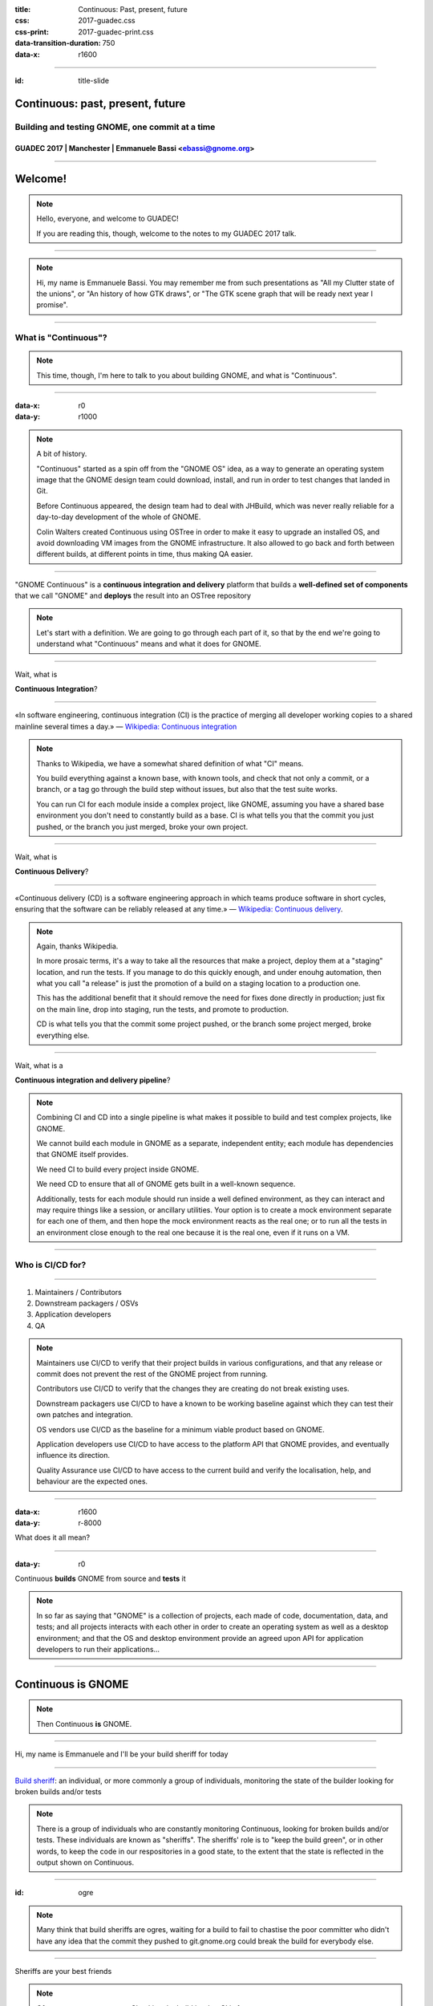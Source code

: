 :title: Continuous: Past, present, future 
:css: 2017-guadec.css
:css-print: 2017-guadec-print.css
:data-transition-duration: 750
:data-x: r1600

----

:id: title-slide

Continuous: past, present, future
=================================

Building and testing GNOME, one commit at a time
------------------------------------------------

GUADEC 2017 | Manchester | Emmanuele Bassi <ebassi@gnome.org>
~~~~~~~~~~~~~~~~~~~~~~~~~~~~~~~~~~~~~~~~~~~~~~~~~~~~~~~~~~~~~

----

Welcome!
========

.. note::
   Hello, everyone, and welcome to GUADEC!
   
   If you are reading this, though, welcome to the notes to my GUADEC 2017
   talk.

----

.. image:: images/troy.png

.. note::
   Hi, my name is Emmanuele Bassi. You may remember me from such presentations
   as "All my Clutter state of the unions", or "An history of how GTK draws",
   or "The GTK scene graph that will be ready next year I promise".

----

What is "Continuous"?
---------------------

.. note::
   This time, though, I'm here to talk to you about building GNOME, and what
   is "Continuous".

----

:data-x: r0
:data-y: r1000

.. image:: images/colin.png

.. note::
   A bit of history.

   "Continuous" started as a spin off from the "GNOME OS" idea, as a way to
   generate an operating system image that the GNOME design team could
   download, install, and run in order to test changes that landed in Git.

   Before Continuous appeared, the design team had to deal with JHBuild,
   which was never really reliable for a day-to-day development of the whole
   of GNOME.

   Colin Walters created Continuous using OSTree in order to make it easy
   to upgrade an installed OS, and avoid downloading VM images from the
   GNOME infrastructure. It also allowed to go back and forth between
   different builds, at different points in time, thus making QA easier.

----

"GNOME Continuous" is a **continuous integration and delivery** platform that
builds a **well-defined set of components** that we call "GNOME" and **deploys**
the result into an OSTree repository

.. note::
   Let's start with a definition. We are going to go through each part of
   it, so that by the end we're going to understand what "Continuous" means
   and what it does for GNOME.

----

Wait, what is

**Continuous Integration**?

----

«In software engineering, continuous integration (CI) is the
practice of merging all developer working copies to a shared
mainline several times a day.» — `Wikipedia: Continuous integration
<https://en.wikipedia.org/wiki/Continuous_integration>`_

.. note::
   Thanks to Wikipedia, we have a somewhat shared definition of what "CI"
   means.
   
   You build everything against a known base, with known tools, and check
   that not only a commit, or a branch, or a tag go through the build step
   without issues, but also that the test suite works.

   You can run CI for each module inside a complex project, like GNOME,
   assuming you have a shared base environment you don't need to constantly
   build as a base. CI is what tells you that the commit you just pushed,
   or the branch you just merged, broke your own project.

----

Wait, what is


**Continuous Delivery**?

----

«Continuous delivery (CD) is a software engineering approach in
which teams produce software in short cycles, ensuring that the
software can be reliably released at any time.» — `Wikipedia:
Continuous delivery <https://en.wikipedia.org/wiki/Continuous_delivery>`_.

.. note::
   Again, thanks Wikipedia.

   In more prosaic terms, it's a way to take all the resources that
   make a project, deploy them at a "staging" location, and run the tests.
   If you manage to do this quickly enough, and under enouhg automation,
   then what you call "a release" is just the promotion of a build on a
   staging location to a production one.

   This has the additional benefit that it should remove the need for
   fixes done directly in production; just fix on the main line, drop into
   staging, run the tests, and promote to production.

   CD is what tells you that the commit some project pushed, or the branch
   some project merged, broke everything else.

----

Wait, what is a

**Continuous integration and delivery pipeline**?

.. note::
   Combining CI and CD into a single pipeline is what makes it possible to
   build and test complex projects, like GNOME.

   We cannot build each module in GNOME as a separate, independent entity;
   each module has dependencies that GNOME itself provides.

   We need CI to build every project inside GNOME.

   We need CD to ensure that all of GNOME gets built in a well-known
   sequence.

   Additionally, tests for each module should run inside a well defined
   environment, as they can interact and may require things like a session,
   or ancillary utilities. Your option is to create a mock environment
   separate for each one of them, and then hope the mock environment reacts
   as the real one; or to run all the tests in an environment close enough
   to the real one because it is the real one, even if it runs on a VM.

----

Who is CI/CD for?
-----------------

----

#. Maintainers / Contributors
#. Downstream packagers / OSVs
#. Application developers
#. QA

.. note::
   Maintainers use CI/CD to verify that their project builds in various
   configurations, and that any release or commit does not prevent the rest
   of the GNOME project from running.

   Contributors use CI/CD to verify that the changes they are creating
   do not break existing uses.

   Downstream packagers use CI/CD to have a known to be working baseline
   against which they can test their own patches and integration.

   OS vendors use CI/CD as the baseline for a minimum viable product
   based on GNOME.

   Application developers use CI/CD to have access to the platform API
   that GNOME provides, and eventually influence its direction.

   Quality Assurance use CI/CD to have access to the current build and
   verify the localisation, help, and behaviour are the expected ones.

----

:data-x: r1600
:data-y: r-8000

.. image:: images/double-rainbow.jpg

What does it all mean?

----

:data-y: r0

Continuous **builds** GNOME from source and **tests** it

.. note::
   In so far as saying that "GNOME" is a collection of projects, each made of
   code, documentation, data, and tests; and all projects interacts with each
   other in order to create an operating system as well as a desktop
   environment; and that the OS and desktop environment provide an agreed
   upon API for application developers to run their applications...

----

Continuous is GNOME
===================

.. note::
   Then Continuous **is** GNOME.

----

Hi, my name is Emmanuele and I'll be your build sheriff for today

----

.. image:: images/do-not-disturb.jpg

`Build sheriff`_: an individual, or more commonly a group of individuals,
monitoring the state of the builder looking for broken builds and/or
tests

.. _Build sheriff:
   https://developer.mozilla.org/en-US/docs/Mozilla/Continuous_integration

.. note::
   There is a group of individuals who are constantly monitoring Continuous,
   looking for broken builds and/or tests. These individuals are known as
   "sheriffs". The sheriffs' role is to "keep the build green", or in other
   words, to keep the code in our respositories in a good state, to the extent
   that the state is reflected in the output shown on Continuous.

----

:id: ogre

.. image:: images/ogre.png

.. note::
   Many think that build sheriffs are ogres, waiting for a build to fail to
   chastise the poor committer who didn't have any idea that the commit they
   pushed to git.gnome.org could break the build for everybody else.

----

Sheriffs are your best friends

.. note::
   Of course we are not ogres. Checking the build is what CI is for.

   When sheriffs see a build or test has been broken, they are empowered to
   take one of several actions, including pushing a fix; reverting the commit
   that caused the problem; or tagging a repository to a specific commit until
   the maintainer fixes the issue.

   A build sheriff is the person that will tell you that the latest commit
   in a dependency broke a module that depends on your project; or that a
   deprecation in a base dependency is now in effect, and that you should
   either disable deprecation errors, or fix your code; or that a new version
   of the compiler enabled a new warning, and thus your code is now failing
   to build.

   All of this happens on a neutral base, with complete logs and a known
   configuration, so you know where to look, how to reproduce, and possibly
   what to fix.

----

From great power comes

great responsibility

— `Ben Parker`_

.. _Ben Parker:
   https://en.wikipedia.org/wiki/Uncle_Ben

.. note::
   Build sheriffs have a very important role in any complex project. They
   do not act as gatekeepers, but they ought to be the ultimate arbiter of
   what stays into the code repository. What we do, as a free and open source
   software project, does not amount to dumping code that may or may not
   build in the lap of anybody with a network connection capable of
   cloning a series of repositories and downloading a bunch of tarballs.

   We provide people with a working set of interoperating components,
   and those components must **always** build, and at the very least
   result in something that can be run. Pushing randomly broken things to
   the master branch is not acceptable; that's what topic branches are
   for.

----

From no power comes

all the responsibility

— Emmanuele Bassi

.. note::
   I've been in the not really enviable position, for the past two years,
   of working as the unofficial build sheriff. All the responsibility, with
   none of the power.

----

What did I learn?
-----------------

.. note::
   Aside from badly quoting comic book characters, acting as a build sheriff
   was a way for me to learn about software development and engineering best
   practices; reliability; quality assurance; testing; integration and delivery.

   Of course, the real things I learned were slightly different.

----

:data-x: r0
:data-y: r1000

#. **Nobody** builds their code
#. Choice is **broken**
#. ``RESOLVED WORKSFORME``

.. note::
   But, it mostly taught me that nobody ever compiles their own code.
   
   Additionally, that every single maintainer who offers a build-time
   configuration choice does not test them after they get merged.
   
   Most definitely, that the common process to write free software
   amounts to: "Does it build on my laptop with a dirty build tree?
   If it does, then ship it".

----

The real treasure was the hatred we found along the way

.. note::
   As it turns out, I hate all software developers.

   I'm an equal opportunity hater.

----

.. image:: images/scum-and-villainy.jpg

«You will never find a more wretched hive of scum and villainy.
We must be cautious»

.. note::
   Mos Eisley, or: the stereotypical free and open source software project.

----

Hate, for lack of a better word, is good
----------------------------------------

.. note::
   This is the Gordon Gekko moment of the talk.

   I think that positive reinforcement is a great thing, and that we all
   strive to have something excellent and exciting for everyone else to
   see, use, and contribute towards.

   As a matter of fact, though, I find hatred a powerful motivator to get
   stuff done, when it comes to fixing broken behaviour. I enjoy the moment
   when something goes from not working to working, and that includes
   every step of the way: from broken design, to broken architecture, to
   broken implementation, to broken testing, to broken integration.

----

.. image:: images/motivational-palpatine.png

.. note::
   Of course, your mileage may vary.

----

Lots of things to do
--------------------

.. note::
   Turns out that working in free software has left me with no shortage
   of broken things I can complain about on social media and on IRC, and
   possibly fix if I have direct access to the Git repository.
   
   For any given day, in truth, there are more broken things than working
   ones.

   Free software is full of poorly thought through components that barely
   work in isolation, let alone together, and it's entirely up to us to
   see them all as a cohesive unit, and fix them.

----

:data-x: r1600
:data-y: r-6000

Let's talk about **building** GNOME

.. note::
   Building GNOME is not a trivial matter.

   GNOME requires a core set of functionality provided by the underlying
   kernel and basic user space in order to even build, let alone run.

   On top of that, GNOME is composed by many, many, **many** components,
   often interoperating through API; ABI; introspection ABI; and IPC ABI.

----

:data-x: r0
:data-y: r-1000

Case study 1: **GLib tools**

.. note::
   GLib provides a few tools that deal with code generation for some of
   the boilerplate needed to write GObject. These tools are widely used
   in GNOME, and have existed since the early days of the platform, back
   when GLib was new and the world full of possibilities and wide-eyed
   idealists writing a desktop environment by first principles. This also
   means that a lot of the build infrastructure and code relying on them
   is old, and generally poorly understood. A constant of the software
   community is cargo culting our way out of a pickle, and before the
   advent of Stack Overflow, free software relied on simply having access
   to the code of various projects in order to not spend time understanding
   the tools at our disposal.

   Any change made to one of the tools provided by GLib has the potential
   for a knock-down effect on any project that directly, or indirectly,
   depends on them.

   Of course, we need to understand that none of the behaviours are actually
   specified, documented, or tested locally; so the only way to check
   whether a change has broken something is, quite literally, to rebuild
   the whole of GNOME and hunt down the breakage.

   This cannot be achieved on a GLib maintainer's laptop, for reasons
   of time, combinatorial explosion of dependencies, and complexity of
   the build matrix. This is where a service like a continuous
   integration pipeline is fundamental in order to have a good idea of
   whether a change can be done, or whether it should wait.

----

Case study 2: **Meson**

.. note::
   Meson is a new build system that is getting increasing adoption in
   the GNOME community, as a replacement for Autotools.

   Building applications with Meson is easy, and I thoroughly recommend
   switching to it.

   Libraries, though, have an API and an ABI, and projects that depend
   on them. Changing the build system in a platform library may end up
   breaking a direct dependency because of missing symbols, or a different
   soname than expected.

   Again, this is not something that can be directly caught with a test
   suite inside the project itself.

   Typically, this kind of breakage is caught by Linux distributions,
   but not every library ships to Linux platforms only; and the development
   cycle of Linux distributions is not generally synchronised with upstream
   development.

   We're also trying really hard to decouple GNOME from the underlying OS
   in order to let distributors and application developers not having to
   care about the environment outside of GNOME. This means taking up some
   of the responsibilities that have been, historically, the remit of
   packagers.

----

:data-x: r1600
:data-y: r2000

Decentralisation, composition, delegation
-----------------------------------------

.. note::
   As a community, we end up splitting off components instead of
   centralising functionality; we prefer delegation and composition to
   piling API inside single points of failure. We like small components
   because we value the design philosophy that allows us to provide
   choice to our users, and the ability to compose an OS tailored to their
   needs.

----

:data-x: r0
:data-y: r1000

.. image:: images/lying-cat.jpg

.. note::
   This is, of course, a complete and utter fabrication.
   
   We like smaller components because it makes it easier for each maintainer
   to keep stuff in their head without going stark raving mad; or it makes it
   easier to insulate, or route around, maintainers with strong opinions with
   which we don't really agree; or to drop dependencies when they inevitably
   become unmaintained; or to avoid thinking about a specific niche job or
   area that we don't know very well.

----

Complexity **breaks** choice

.. note::
   Every complex system that worked invariably evolved from a simple system
   that worked.

   A complex system designed from scratch never works and cannot be made to
   work.

   Additionally, the more complex you make a system, the more unlikely you
   can make it work in all its configurations. Only a small subset of
   interactions can be built, tested, and verified as working.
   
   If you're not testing a configuration, you must assume it's broken.

----

.. image:: images/bad-project.jpg

.. note::
   Shipping broken stuff is bad for users, because they will end up
   with a broken tool that does not help them achieve their goal.

   Shipping broken stuff is bad for maintainers, because people will
   file bugs, and maintainers get to fix them.

   Shipping broken stuff is bad for downstream packagers and OSVs,
   because they will be placed in the position of not being able to
   build the bad software you just released, and will file bugs.

----

A maintainer has a problem, and they think

*"I'll add some unit tests!"*

----

.. image:: images/no-integration-test.jpg

.. note::
   Unless you're working on a single project, with zero dependencies,
   and basically no users, unit testing won't solve anybody's issues.

   Integration testing is much more complicated, and it usually comes
   at a fairly high cost. You need to set up a way to build your
   project, and all its dependencies; then you need to set up an
   environment in which you can run your unit tests. Then you need to
   ensure that you build and run the tests every single time you, and
   possibly your direct dependencies, commit a change.

   Integration testing is a spectrum, of course; if you build two
   libraries inside your project, you can check the integration of the
   two by simply writing a local unit test that exercises the combination
   of the API. If your project provides two separate services, you could
   write a unit that connects to both of them.

   We favour small, separate components; this means that there is
   spatial and temporal distance between them. Project A can change
   between commits of project B, and vice versa. This means you need
   something that checks both project A and B.

----

:data-x: r1600
:data-y: r0

.. image:: images/you-broke-the-build.jpg

----

:data-x: r0
:data-y: r1000

Stop shipping **broken** software

.. note::
   Summing up.

   If your project does not build unless it's your laptop…

   If your project does not build unless it's packaged for your
   Linux distribution…

   If you don't know if a change you committed will break
   something else outside your test suite…

   If you don't have a test suite running every time you
   commit something…

   Then you are shipping broken software.

   Stop doing that.

----

:data-x: r1600
:data-y: r0

**Continuous Integration/Delivery**

.. note::
   This is what Continuous Integration and Delivery is.

----

:data-x: r0
:data-y: r1000

Continuous Integration

\+

**GNOME**

.. note::
   Building GNOME is really building a lot of projects, in a well
   defined sequence, and making sure everything comes out all right
   at the othen end.

   Without automating this process, the continuous integration for
   the whole of the project would be a distributed mechanism also
   known as "humans over the Internet". We can, and we did, inflict
   this pain on our contributors, but I'd argue that unnecessary
   pain is not really fun, and, more importantly, it does not scale.

   Consider, if you will, how much better is the situation since
   we had Continuous, when running jhbuild. The amount of breakage
   went from a daily occurence to a random breakage introduced by
   system dependencies.

   These days we not only have Continuous running the full build;
   we also have Flathub running the GNOME SDK build, mostly from
   the same sources and using a fairly similar environment.

----

Continuous Integration

\+

GNOME

=

**♥**

.. note::
   This is what happens every day, seven days a week, 365 days a year.
   It's not always obvious, and you generally notice only if something
   breaks.

   You'll notice breakages because somebody will notify you on IRC, or
   file a bug, saying that your project fails to build on Continuous.

   You may notice it faster if you're on the #testable or #gnome-hackers
   IRC channels.

   We're still far away from something that is up to par, though.

----

:data-x: r1600
:data-y: r0

Travis_ / AppVeyor_ / GitLab_

.. _Travis:
   https://travis-ci.org

.. _AppVeyor:
   https://ci.appveyor.com

.. _GitLab:
   https://gitlab.com

.. note::
   The current state of the art for CI pipelines in the commercial
   and free software world are:

    - Travis, free for open source software, takes care of Linux
      and macOS (when it's not down)
    - AppVeyor, free for open source, takes care of Windows
    - GitLab, soon to the GNOME infrastructure nearest to you

   All three are generally based on a script that describes the
   build pipeline. All of them are good enough for building your
   app on a set of dependencies that are generally assumed not
   to change.

   As we've seen, this is really not the case when it comes to
   building and testing GNOME.

----

*Ad hoc* solutions

are *best* solutions

.. note::
   Continuous is, currently, a JS tool that consumes a JSON manifest that
   lists all the components it needs to build, in the order in which they
   must be built.

   The overall idea is similar to how flatpak-builder works: you build all
   the components into a reliable, separate sandbox, with the artifacts of
   the build accessible as the base system; no network connection; and no
   additional privileges. At the end, you get a file system image.

   In order to bootstrap this entire process, Continuous uses a Yocto base
   system, containing things like binutils, the compiler suite, and other
   components that are hard to build from source without a ton of patches.

   The Yocto base is there not just because of political concerns — we don't
   want to play favourites; but also because it's useful to have a neutral
   vendor as a target. It keeps us honest, and gives OS vendors a baseline
   to follow.

   After each build, Continuous takes the artefacts and pushes them into
   an OSTree repository. This de-duplicates the identical files, and allows
   us to have a full history of the build. The size of the OSTree repo for
   Continuous after 5 years of daily builds is ~570 GB.

   After each build, Continuous builds a VM image; boots it up; checks that
   we reach specific checkpoints in the boot process (smoketesting); and
   runs a series of tests (installed by each component) inside that VM. Then
   it spins down the VM, and puts it up for download if successful.

----

Where do we go from here?
-------------------------

.. note::
   Of course, this custom set up has a series of issues that have become more
   and more apparent over the years.

   The JS code base is not really what I'd call "easily accessible"; this is
   one of the reasons why it hasn't changed very much in the past 5 years.

   The JSON manifest is too easily broken, and at the same time not expressive
   enough. Ideally, the Flatpak builder manifest format would help us, but it
   would not be a 1:1 match with our requirements in any case.

   Additionally, it has integration issues with the underlying OS; for instance
   the VM image build has stopped working in March, after an upgrade that
   involved SELinux and FUSE. Debugging this has proven fairly hard, and not
   many people understand the intricacies of this whole system.

   The integration with Git is flimsy; the daemon gets often stuck, and it does
   not run on a commit hook to avoid DoS'ing the whole GNOME infrastructure.

   The build bot is heavily tied to the concept of a Build API (a subset of
   Autotools) which puts it at odds with the overall effort to move to Meson,
   unless we patch every single module not using Autotools.

----

:data-x: r0
:data-y: r1000

Work in **progress**

.. note::
   Still, there is an effort to make this whole thing work better.

   Switching away from an ad hoc JS script to a series of steps in a pipeline,
   using Buildbot as a base, like Flathub does, would increase the reliability
   of the process.

   Getting help from the libvirt and qemu developers to ensure that we can
   always build VMs for smoketesting and QA.

   Improving the notification system to tell maintainers when a build breaks;
   automate "fails to build" bugs; add tracking branches; add nightly builds
   for stable branches as well as continuous builds for master.

   Adding more people to the pool of build sheriffs, to increase coverage
   outside of the European timezones.

   Ensuring that applications are placed under Continuous Integration
   separately, using the GNOME SDK nightly builds as a base.

   Adding more tests for the system components, to track regressions.

----

Keep **building**

.. note::
   More importantly, though, we need every GNOME maintainer and contributor
   to follow the mindset that it's our responsibility to keep GNOME building
   and working, and that the world does not stop at our laptop; at our Git
   repo; at our project; or even at our distribution.

   Ensuring that GNOME, as a larger ecosystem, is seen as a reliable partner
   improves not just our standing in the free software world, but it makes
   our job easier.

   Continuous is not just a way to enforce good engineering practices; it is
   outreach.

----

Keep making GNOME **awesome**

.. note::
   In the end, we are all in this together, to create a strong and stable
   environment for our users.

   Our goal is not to build GNOME: it is to empower our users to achieve
   what they want to achieve, with as much support from their hardware
   platform as possible; with as much security and privacy we can offer;
   with as much flexibility we can reliably support.

----

:data-x: r1600
:data-y: r0

:id: endless-slide

.. image:: images/endless.png

.. note::
   I'd like to thank my employer, Endless, for letting me talk at GUADEC
   in front of all of you, wonderful people.

   If you're reading this notes, on the other hand, thanks for checking
   out my talk, and I'm sure you're wonderful as well.

----

Thank you!
==========

----

:id: colophon

 * License: CC by-sa 4.0
 * IRC: ``#testable`` on irc.gnome.org
 * Source: https://github.com/ebassi/2017-guadec
 * Slides: https://ebassi.github.io/2017-guadec
 * Blog: https://www.bassi.io
 * Job: https://endlessm.com

